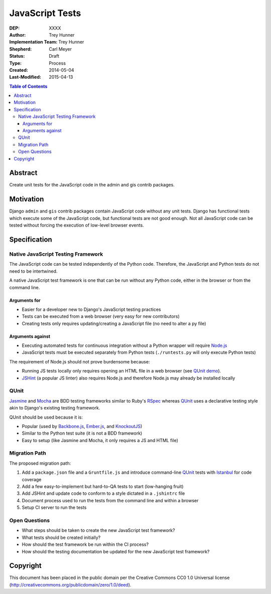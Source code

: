 ================
JavaScript Tests
================

:DEP: XXXX
:Author: Trey Hunner
:Implementation Team: Trey Hunner
:Shepherd: Carl Meyer
:Status: Draft
:Type: Process
:Created: 2014-05-04
:Last-Modified: 2015-04-13

.. contents:: Table of Contents
   :depth: 3
   :local:

Abstract
========

Create unit tests for the JavaScript code in the admin and gis contrib packages.


Motivation
==========

Django ``admin`` and ``gis`` contrib packages contain JavaScript code without
any unit tests.  Django has functional tests which execute some of the
JavaScript code, but functional tests are not good enough.  Not all JavaScript
code can be tested without forcing the execution of low-level browser events.


Specification
=============

Native JavaScript Testing Framework
-----------------------------------

The JavaScript code can be tested independently of the Python code.  Therefore,
the JavaScript and Python tests do not need to be intertwined.

A native JavaScript test framework is one that can be run without any Python
code, either in the browser or from the command line.

Arguments for
~~~~~~~~~~~~~

- Easier for a developer new to Django's JavaScript testing practices
- Tests can be executed from a web browser (very easy for new contributors)
- Creating tests only requires updating/creating a JavaScript file (no need to
  alter a py file)

Arguments against
~~~~~~~~~~~~~~~~~

- Executing automated tests for continuous integration without a Python wrapper
  will require `Node.js`_
- JavaScript tests must be executed separately from Python tests
  (``./runtests.py`` will only execute Python tests)

The requirement of Node.js should not prove burdensome because:

- Running JS tests locally only requires opening an HTML file in a web browser
  (see `QUnit demo`_).
- `JSHint`_ (a popular JS linter) also requires Node.js and therefore Node.js
  may already be installed locally

QUnit
-----

`Jasmine`_ and `Mocha`_ are BDD testing frameworks similar to Ruby's `RSpec`_
whereas `QUnit`_ uses a declarative testing style akin to Django's existing
testing framework.

QUnit should be used because it is:

- Popular (used by `Backbone.js`_, `Ember.js`_, and `KnockoutJS`_)
- Similar to the Python test suite (it is not a BDD framework)
- Easy to setup (like Jasmine and Mocha, it only requires a JS and HTML file)

Migration Path
--------------

The proposed migration path:

1. Add a ``package.json`` file and a ``Gruntfile.js`` and introduce
   command-line `QUnit`_ tests with `Istanbul`_ for code coverage
2. Add a few easy-to-implement but hard-to-QA tests to start (low-hanging fruit)
3. Add JSHint and update code to conform to a style dictated in a ``.jshintrc`` file
4. Document process used to run the tests from the command line and within a browser
5. Setup CI server to run the tests

Open Questions
--------------

- What steps should be taken to create the new JavaScript test framework?
- What tests should be created initially?
- How should the test framework be run within the CI process?
- How should the testing documentation be updated for the new JavaScript test framework?


Copyright
=========

This document has been placed in the public domain per the Creative Commons
CC0 1.0 Universal license (http://creativecommons.org/publicdomain/zero/1.0/deed).

.. _backbone.js: http://backbonejs.org/
.. _ember.js: http://emberjs.com/
.. _istanbul: http://gotwarlost.github.io/istanbul/
.. _jasmine: http://jasmine.github.io/
.. _jshint: http://www.jshint.com/
.. _knockoutjs: http://knockoutjs.com/
.. _mocha: http://visionmedia.github.io/mocha/
.. _node.js: http://nodejs.org/
.. _qunit demo: http://jsfiddle.net/treyh/7kKG5/
.. _rspec: http://rspec.info/
